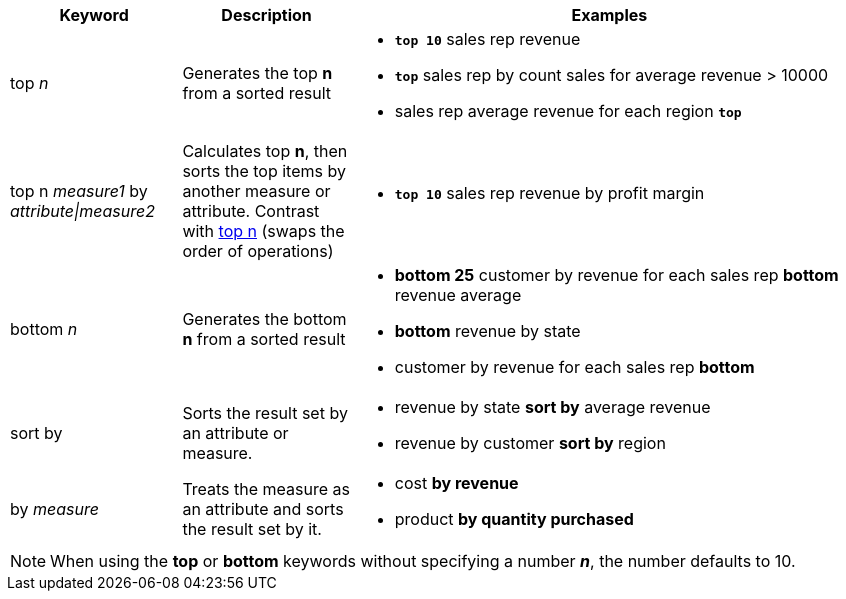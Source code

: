 [width="100%",options="header",cols=".<20%,.<20%,.<60%"]
|====================
| Keyword| Description | Examples
a| top _n_ a| Generates the top *n* from a sorted result a| - *`top 10`* sales rep revenue
- *`top`* sales rep by count sales for average revenue > 10000
- sales rep average revenue for each region *`top`*
a| top n _measure1_ by _attribute\|measure2_ a| Calculates top *n*, then sorts the top items by another measure or attribute.
Contrast with xref:#top-n[top n] (swaps the order of operations) a| - *`top 10`* sales rep revenue by profit margin
a| bottom _n_ a| Generates the bottom *n* from a sorted result a| - *bottom 25* customer by revenue for each sales rep
*bottom* revenue average
- *bottom* revenue by state
- customer by revenue for each sales rep *bottom*
| sort by a| Sorts the result set by an attribute or measure.  a| - revenue by state *sort by* average revenue
- revenue by customer *sort by* region
| by _measure_ a| Treats the measure as an attribute and sorts the result set by it. a| - cost *by revenue*
- product *by quantity purchased*

|====================

NOTE: When using the *top* or *bottom* keywords without specifying a number *_n_*, the number defaults to 10.
